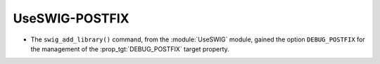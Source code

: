 UseSWIG-POSTFIX
---------------

* The ``swig_add_library()`` command, from the :module:`UseSWIG` module, gained
  the option ``DEBUG_POSTFIX`` for the management of the
  :prop_tgt:`DEBUG_POSTFIX` target property.

